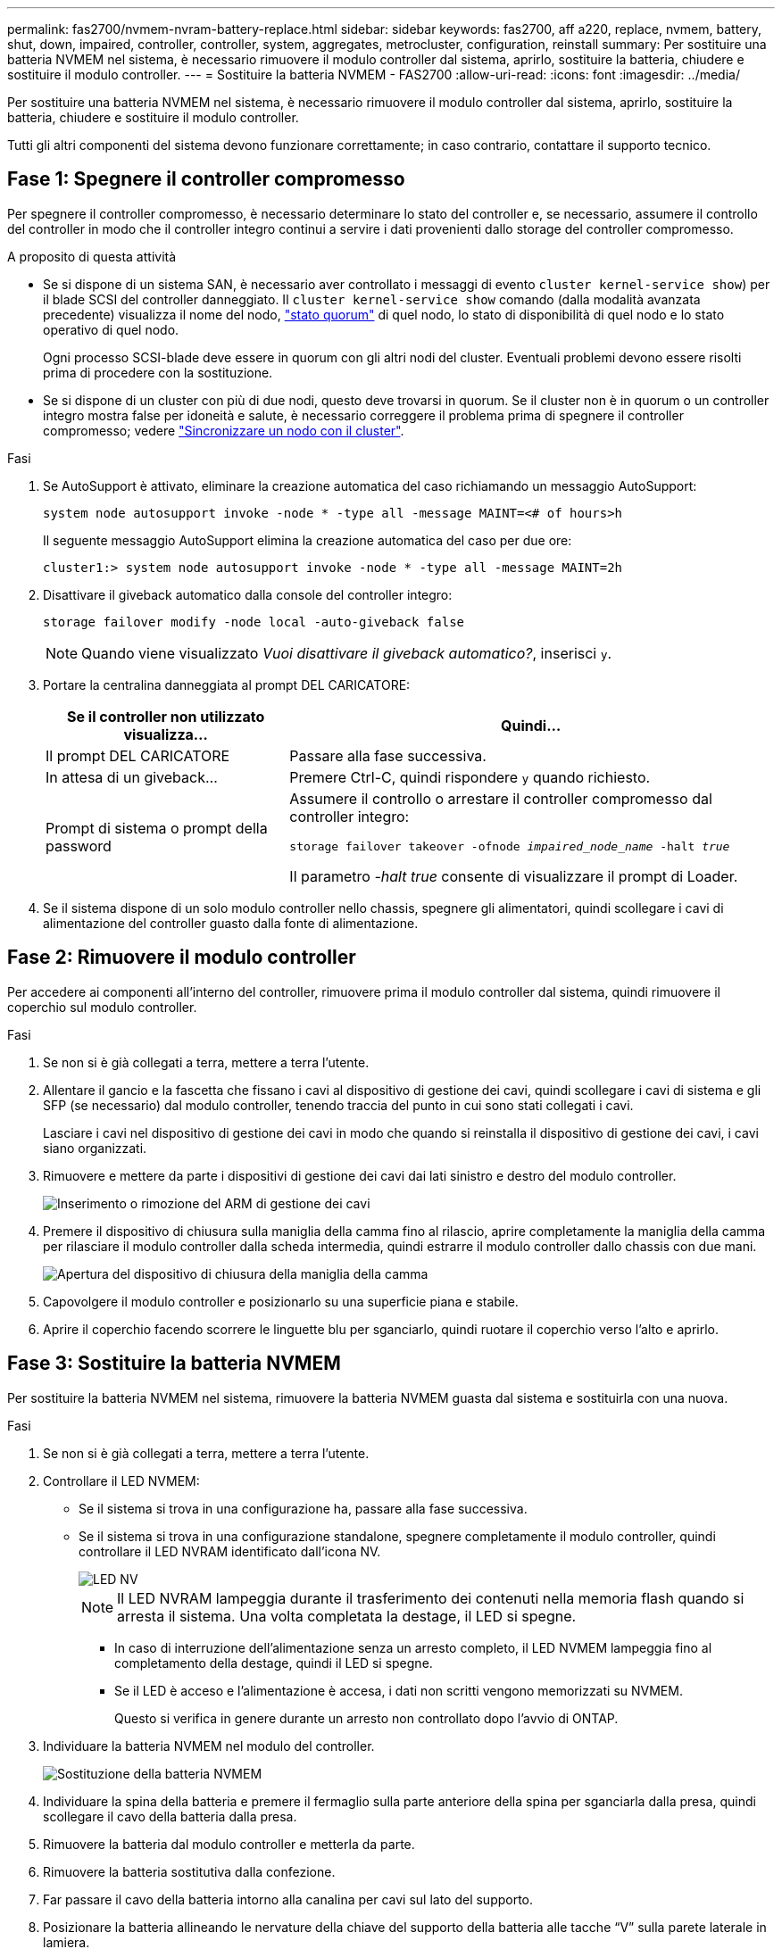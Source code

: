 ---
permalink: fas2700/nvmem-nvram-battery-replace.html 
sidebar: sidebar 
keywords: fas2700, aff a220, replace, nvmem, battery, shut, down, impaired, controller, controller, system, aggregates, metrocluster, configuration, reinstall 
summary: Per sostituire una batteria NVMEM nel sistema, è necessario rimuovere il modulo controller dal sistema, aprirlo, sostituire la batteria, chiudere e sostituire il modulo controller. 
---
= Sostituire la batteria NVMEM - FAS2700
:allow-uri-read: 
:icons: font
:imagesdir: ../media/


[role="lead"]
Per sostituire una batteria NVMEM nel sistema, è necessario rimuovere il modulo controller dal sistema, aprirlo, sostituire la batteria, chiudere e sostituire il modulo controller.

Tutti gli altri componenti del sistema devono funzionare correttamente; in caso contrario, contattare il supporto tecnico.



== Fase 1: Spegnere il controller compromesso

Per spegnere il controller compromesso, è necessario determinare lo stato del controller e, se necessario, assumere il controllo del controller in modo che il controller integro continui a servire i dati provenienti dallo storage del controller compromesso.

.A proposito di questa attività
* Se si dispone di un sistema SAN, è necessario aver controllato i messaggi di evento  `cluster kernel-service show`) per il blade SCSI del controller danneggiato. Il `cluster kernel-service show` comando (dalla modalità avanzata precedente) visualizza il nome del nodo, link:https://docs.netapp.com/us-en/ontap/system-admin/display-nodes-cluster-task.html["stato quorum"] di quel nodo, lo stato di disponibilità di quel nodo e lo stato operativo di quel nodo.
+
Ogni processo SCSI-blade deve essere in quorum con gli altri nodi del cluster. Eventuali problemi devono essere risolti prima di procedere con la sostituzione.

* Se si dispone di un cluster con più di due nodi, questo deve trovarsi in quorum. Se il cluster non è in quorum o un controller integro mostra false per idoneità e salute, è necessario correggere il problema prima di spegnere il controller compromesso; vedere link:https://docs.netapp.com/us-en/ontap/system-admin/synchronize-node-cluster-task.html?q=Quorum["Sincronizzare un nodo con il cluster"^].


.Fasi
. Se AutoSupport è attivato, eliminare la creazione automatica del caso richiamando un messaggio AutoSupport:
+
`system node autosupport invoke -node * -type all -message MAINT=<# of hours>h`

+
Il seguente messaggio AutoSupport elimina la creazione automatica del caso per due ore:

+
`cluster1:> system node autosupport invoke -node * -type all -message MAINT=2h`

. Disattivare il giveback automatico dalla console del controller integro:
+
`storage failover modify -node local -auto-giveback false`

+

NOTE: Quando viene visualizzato _Vuoi disattivare il giveback automatico?_, inserisci `y`.

. Portare la centralina danneggiata al prompt DEL CARICATORE:
+
[cols="1,2"]
|===
| Se il controller non utilizzato visualizza... | Quindi... 


 a| 
Il prompt DEL CARICATORE
 a| 
Passare alla fase successiva.



 a| 
In attesa di un giveback...
 a| 
Premere Ctrl-C, quindi rispondere `y` quando richiesto.



 a| 
Prompt di sistema o prompt della password
 a| 
Assumere il controllo o arrestare il controller compromesso dal controller integro:

`storage failover takeover -ofnode _impaired_node_name_ -halt _true_`

Il parametro _-halt true_ consente di visualizzare il prompt di Loader.

|===
. Se il sistema dispone di un solo modulo controller nello chassis, spegnere gli alimentatori, quindi scollegare i cavi di alimentazione del controller guasto dalla fonte di alimentazione.




== Fase 2: Rimuovere il modulo controller

Per accedere ai componenti all'interno del controller, rimuovere prima il modulo controller dal sistema, quindi rimuovere il coperchio sul modulo controller.

.Fasi
. Se non si è già collegati a terra, mettere a terra l'utente.
. Allentare il gancio e la fascetta che fissano i cavi al dispositivo di gestione dei cavi, quindi scollegare i cavi di sistema e gli SFP (se necessario) dal modulo controller, tenendo traccia del punto in cui sono stati collegati i cavi.
+
Lasciare i cavi nel dispositivo di gestione dei cavi in modo che quando si reinstalla il dispositivo di gestione dei cavi, i cavi siano organizzati.

. Rimuovere e mettere da parte i dispositivi di gestione dei cavi dai lati sinistro e destro del modulo controller.
+
image::../media/drw_25xx_cable_management_arm.png[Inserimento o rimozione del ARM di gestione dei cavi]

. Premere il dispositivo di chiusura sulla maniglia della camma fino al rilascio, aprire completamente la maniglia della camma per rilasciare il modulo controller dalla scheda intermedia, quindi estrarre il modulo controller dallo chassis con due mani.
+
image::../media/drw_2240_x_opening_cam_latch.png[Apertura del dispositivo di chiusura della maniglia della camma]

. Capovolgere il modulo controller e posizionarlo su una superficie piana e stabile.
. Aprire il coperchio facendo scorrere le linguette blu per sganciarlo, quindi ruotare il coperchio verso l'alto e aprirlo.




== Fase 3: Sostituire la batteria NVMEM

Per sostituire la batteria NVMEM nel sistema, rimuovere la batteria NVMEM guasta dal sistema e sostituirla con una nuova.

.Fasi
. Se non si è già collegati a terra, mettere a terra l'utente.
. Controllare il LED NVMEM:
+
** Se il sistema si trova in una configurazione ha, passare alla fase successiva.
** Se il sistema si trova in una configurazione standalone, spegnere completamente il modulo controller, quindi controllare il LED NVRAM identificato dall'icona NV.
+
image::../media/drw_hw_nvram_icon.png[LED NV]

+

NOTE: Il LED NVRAM lampeggia durante il trasferimento dei contenuti nella memoria flash quando si arresta il sistema. Una volta completata la destage, il LED si spegne.

+
*** In caso di interruzione dell'alimentazione senza un arresto completo, il LED NVMEM lampeggia fino al completamento della destage, quindi il LED si spegne.
*** Se il LED è acceso e l'alimentazione è accesa, i dati non scritti vengono memorizzati su NVMEM.
+
Questo si verifica in genere durante un arresto non controllato dopo l'avvio di ONTAP.





. Individuare la batteria NVMEM nel modulo del controller.
+
image::../media/drw_2600_nvmem_batt_repl_animated_gif.png[Sostituzione della batteria NVMEM]

. Individuare la spina della batteria e premere il fermaglio sulla parte anteriore della spina per sganciarla dalla presa, quindi scollegare il cavo della batteria dalla presa.
. Rimuovere la batteria dal modulo controller e metterla da parte.
. Rimuovere la batteria sostitutiva dalla confezione.
. Far passare il cavo della batteria intorno alla canalina per cavi sul lato del supporto.
. Posizionare la batteria allineando le nervature della chiave del supporto della batteria alle tacche "`V`" sulla parete laterale in lamiera.
. Far scorrere la batteria verso il basso lungo la parete laterale in lamiera fino a quando le linguette di supporto sulla parete laterale non si agganciano agli slot della batteria e il dispositivo di chiusura della batteria si aggancia e scatta nell'apertura sulla parete laterale.
. Ricollegare la spina della batteria al modulo controller.




== Fase 4: Reinstallare il modulo controller

Dopo aver sostituito i componenti del modulo controller, reinstallarlo nel telaio.

.Fasi
. Se non si è già collegati a terra, mettere a terra l'utente.
. Se non è già stato fatto, riposizionare il coperchio sul modulo controller.
. Allineare l'estremità del modulo controller con l'apertura dello chassis, quindi spingere delicatamente il modulo controller a metà nel sistema.
+

NOTE: Non inserire completamente il modulo controller nel telaio fino a quando non viene richiesto.

. Ricable il sistema, come necessario.
+
Se sono stati rimossi i convertitori multimediali (QSFP o SFP), ricordarsi di reinstallarli se si utilizzano cavi in fibra ottica.

. Completare la reinstallazione del modulo controller:
+
[cols="1,2"]
|===
| Se il sistema è in... | Quindi, eseguire questa procedura... 


 a| 
Una coppia ha
 a| 
Il modulo controller inizia ad avviarsi non appena viene inserito completamente nello chassis.

.. Con la maniglia della camma in posizione aperta, spingere con decisione il modulo controller fino a quando non raggiunge la scheda intermedia e non è completamente inserito, quindi chiudere la maniglia della camma in posizione di blocco.
+

NOTE: Non esercitare una forza eccessiva quando si fa scorrere il modulo controller nel telaio per evitare di danneggiare i connettori.

+
Il controller inizia ad avviarsi non appena viene inserito nello chassis.

.. Se non è già stato fatto, reinstallare il dispositivo di gestione dei cavi.
.. Collegare i cavi al dispositivo di gestione dei cavi con il gancio e la fascetta.




 a| 
Una configurazione standalone
 a| 
.. Con la maniglia della camma in posizione aperta, spingere con decisione il modulo controller fino a quando non raggiunge la scheda intermedia e non è completamente inserito, quindi chiudere la maniglia della camma in posizione di blocco.
+

NOTE: Non esercitare una forza eccessiva quando si fa scorrere il modulo controller nel telaio per evitare di danneggiare i connettori.

.. Se non è già stato fatto, reinstallare il dispositivo di gestione dei cavi.
.. Collegare i cavi al dispositivo di gestione dei cavi con il gancio e la fascetta.
.. Ricollegare i cavi di alimentazione agli alimentatori e alle fonti di alimentazione, quindi accendere l'alimentazione per avviare il processo di avvio.


|===




== Fase 5: Switch back aggregates in una configurazione MetroCluster a due nodi

Una volta completata la sostituzione dell'unità FRU in una configurazione MetroCluster a due nodi, è possibile eseguire l'operazione di switchback dell'unità MetroCluster. In questo modo, la configurazione torna al suo normale stato operativo, con le macchine virtuali dello storage di origine sincronizzata (SVM) sul sito precedentemente compromesso ora attive e che forniscono i dati dai pool di dischi locali.

Questa attività si applica solo alle configurazioni MetroCluster a due nodi.

.Fasi
. Verificare che tutti i nodi si trovino in `enabled` stato: `metrocluster node show`
+
[listing]
----
cluster_B::>  metrocluster node show

DR                           Configuration  DR
Group Cluster Node           State          Mirroring Mode
----- ------- -------------- -------------- --------- --------------------
1     cluster_A
              controller_A_1 configured     enabled   heal roots completed
      cluster_B
              controller_B_1 configured     enabled   waiting for switchback recovery
2 entries were displayed.
----
. Verificare che la risincronizzazione sia completa su tutte le SVM: `metrocluster vserver show`
. Verificare che tutte le migrazioni LIF automatiche eseguite dalle operazioni di riparazione siano state completate correttamente: `metrocluster check lif show`
. Eseguire lo switchback utilizzando `metrocluster switchback` comando da qualsiasi nodo del cluster esistente.
. Verificare che l'operazione di switchback sia stata completata: `metrocluster show`
+
L'operazione di switchback è ancora in esecuzione quando un cluster si trova in `waiting-for-switchback` stato:

+
[listing]
----
cluster_B::> metrocluster show
Cluster              Configuration State    Mode
--------------------	------------------- 	---------
 Local: cluster_B configured       	switchover
Remote: cluster_A configured       	waiting-for-switchback
----
+
L'operazione di switchback è completa quando i cluster si trovano in `normal` stato:

+
[listing]
----
cluster_B::> metrocluster show
Cluster              Configuration State    Mode
--------------------	------------------- 	---------
 Local: cluster_B configured      		normal
Remote: cluster_A configured      		normal
----
+
Se il completamento di uno switchback richiede molto tempo, è possibile verificare lo stato delle linee di base in corso utilizzando `metrocluster config-replication resync-status show` comando.

. Ripristinare le configurazioni SnapMirror o SnapVault.




== Fase 6: Restituire la parte guasta a NetApp

Restituire la parte guasta a NetApp, come descritto nelle istruzioni RMA fornite con il kit. Vedere la https://mysupport.netapp.com/site/info/rma["Restituzione e sostituzione delle parti"] pagina per ulteriori informazioni.
